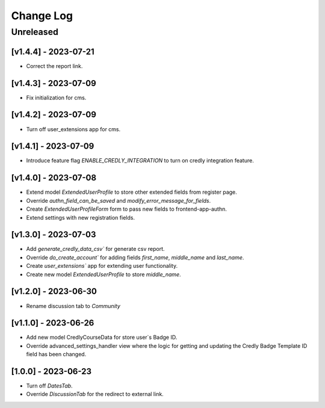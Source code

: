 Change Log
==========

..
   All enhancements and patches to nasa_edx_extensions will be documented
   in this file.  It adheres to the structure of http://keepachangelog.com/ ,
   but in reStructuredText instead of Markdown (for ease of incorporation into
   Sphinx documentation and the PyPI description).

   This project adheres to Semantic Versioning (http://semver.org/).
.. There should always be an "Unreleased" section for changes pending release.
Unreleased
----------

[v1.4.4] - 2023-07-21
~~~~~~~~~~~~~~~~~~~~~
* Correct the report link.

[v1.4.3] - 2023-07-09
~~~~~~~~~~~~~~~~~~~~~
* Fix initialization for cms.

[v1.4.2] - 2023-07-09
~~~~~~~~~~~~~~~~~~~~~
* Turn off user_extensions app for cms.

[v1.4.1] - 2023-07-09
~~~~~~~~~~~~~~~~~~~~~
* Introduce feature flag `ENABLE_CREDLY_INTEGRATION` to turn on credly integration feature.

[v1.4.0] - 2023-07-08
~~~~~~~~~~~~~~~~~~~~~
* Extend model `ExtendedUserProfile` to store other extended fields from register page.
* Override `authn_field_can_be_saved` and `modify_error_message_for_fields`.
* Create `ExtendedUserProfileForm` form to pass new fields to frontend-app-authn.
* Extend settings with new registration fields.

[v1.3.0] - 2023-07-03
~~~~~~~~~~~~~~~~~~~~~
* Add `generate_credly_data_csv`` for generate csv report.
* Override `do_create_account`` for adding
  fields `first_name`, `middle_name` and `last_name`.
* Create `user_extensions`` app for extending user functionality.
* Create new model `ExtendedUserProfile` to store `middle_name`.

[v1.2.0] - 2023-06-30
~~~~~~~~~~~~~~~~~~~~~
* Rename discussion tab to `Community`

[v1.1.0] - 2023-06-26
~~~~~~~~~~~~~~~~~~~~~
* Add new model CredlyCourseData for store user`s Badge ID.
* Override advanced_settings_handler view
  where the logic for getting and updating the Credly Badge Template ID field
  has been changed.

[1.0.0] - 2023-06-23
~~~~~~~~~~~~~~~~~~~~~~~~~~~~~~~~~~~~~~~~~~~~~~~~
* Turn off `DatesTab`.
* Override `DiscussionTab` for the redirect to external link.
